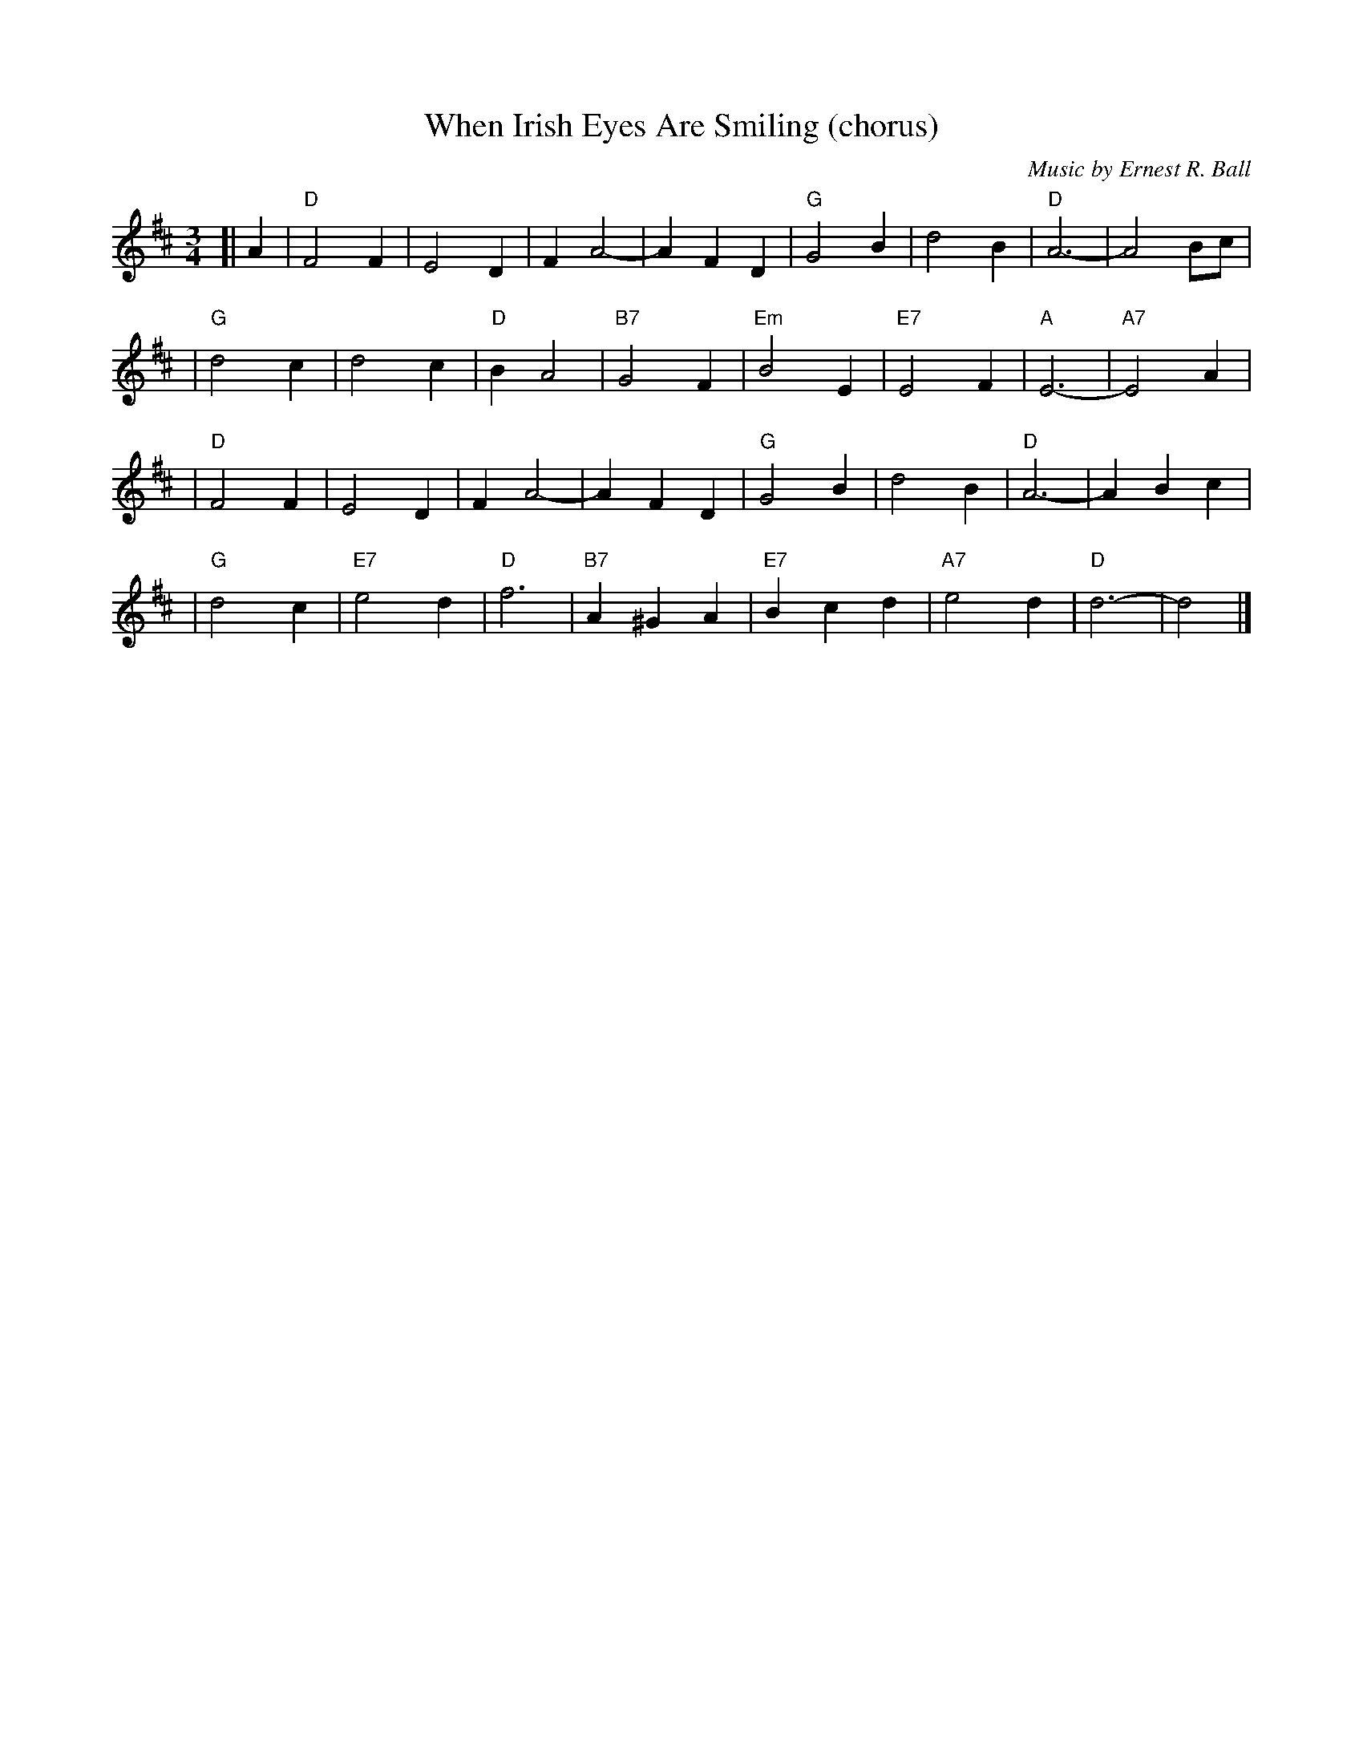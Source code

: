 X:1
T:When Irish Eyes Are Smiling (chorus)
C:Music by Ernest R. Ball
%C:Lyrics by Chauncey Olcott and George Graff Jr.
M:3/4
L:1/4
K:D
[| A \
| "D"F2 F | E2 D | F A2- | A F D \
| "G"G2 B | d2 B | "D"A3- | A2 B/c/ |
| "G"d2 c | d2 c | "D"B A2 | "B7"G2 F \
|"Em"B2 E | "E7"E2 F | "A"E3- | "A7"E2 A |
| "D"F2 F | E2 D | F A2- | A F D \
| "G"G2 B | d2 B | "D"A3- | A B c |
| "G"d2 c | "E7"e2 d | "D"f3 | "B7"A ^G A \
|"E7"B c d | "A7"e2 d | "D"d3- | d2 |]
